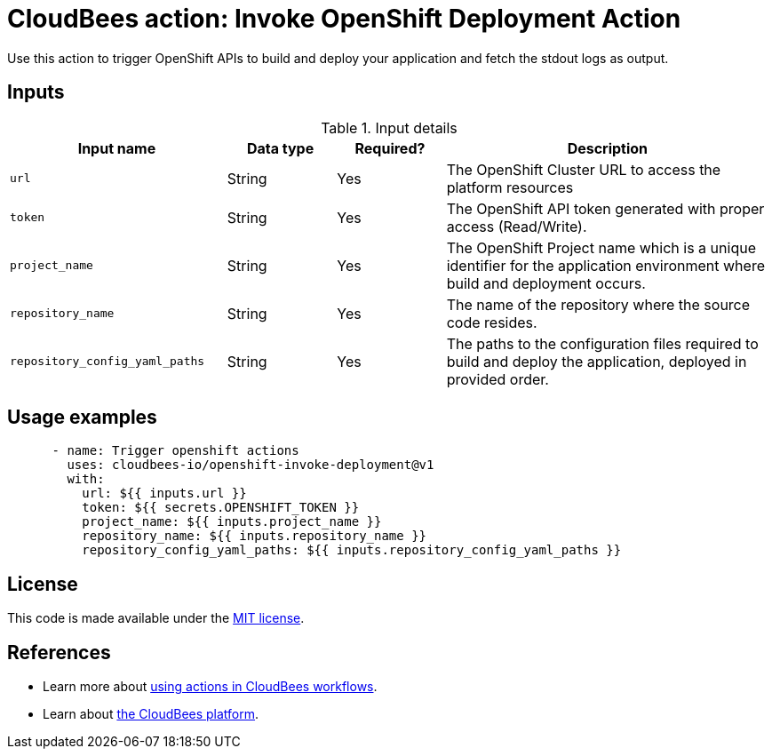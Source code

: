 = CloudBees action: Invoke OpenShift Deployment Action

Use this action to trigger OpenShift APIs to build and deploy your application and fetch the stdout logs as output.

== Inputs

[cols="2a,1a,1a,3a",options="header"]
.Input details
|===

| Input name
| Data type
| Required?
| Description

| `url`
| String
| Yes
| The OpenShift Cluster URL to access the platform resources

| `token`
| String
| Yes
| The OpenShift API token generated with proper access (Read/Write).

| `project_name`
| String
| Yes
| The OpenShift Project name which is a unique identifier for the application environment where build and deployment occurs.

| `repository_name`
| String
| Yes
| The name of the repository where the source code resides.

| `repository_config_yaml_paths`
| String
| Yes
| The paths to the configuration files required to build and deploy the application, deployed in provided order.

|===

== Usage examples

[source,yaml]
----
      - name: Trigger openshift actions
        uses: cloudbees-io/openshift-invoke-deployment@v1
        with:
          url: ${{ inputs.url }}
          token: ${{ secrets.OPENSHIFT_TOKEN }}
          project_name: ${{ inputs.project_name }}
          repository_name: ${{ inputs.repository_name }}
          repository_config_yaml_paths: ${{ inputs.repository_config_yaml_paths }}
----


== License

This code is made available under the 
link:https://opensource.org/license/mit/[MIT license].

== References

* Learn more about link:https://docs.cloudbees.com/docs/cloudbees-saas-platform-actions/latest/[using actions in CloudBees workflows].
* Learn about link:https://docs.cloudbees.com/docs/cloudbees-saas-platform/latest/[the CloudBees platform].
